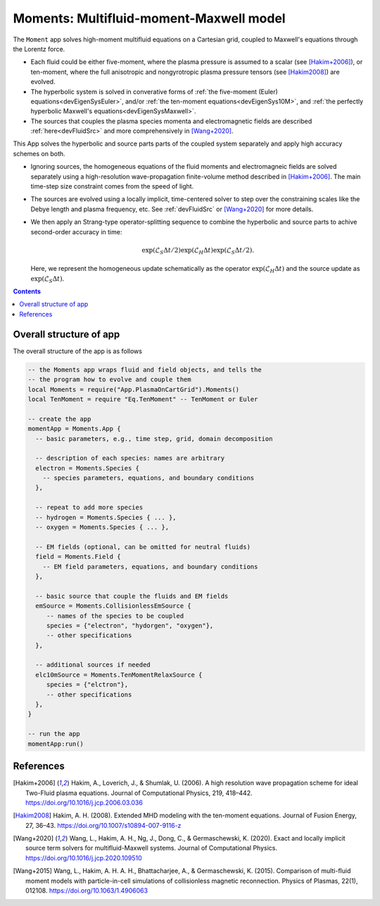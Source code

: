 .. highlight:: lua

.. _momentApp:

Moments: Multifluid-moment-Maxwell model
+++++++++++++++++++++++++++

The ``Moment`` app solves high-moment multifluid equations on a Cartesian grid, coupled to Maxwell's equations through the Lorentz force.

* Each fluid could be either five-moment, where the plasma pressure is assumed to a scalar (see [Hakim+2006]_), or ten-moment, where the full anisotropic and nongyrotropic plasma pressure tensors (see [Hakim2008]_) are evolved.

* The hyperbolic system is solved in converative forms of :ref:`the five-moment (Euler) equations<devEigenSysEuler>`, and/or :ref:`the ten-moment equations<devEigenSys10M>`, and :ref:`the perfectly hyperbolic Maxwell's equations<devEigenSysMaxwell>`.

* The sources that couples the plasma species momenta and electromagnetic fields are described :ref:`here<devFluidSrc>` and more comprehensively in [Wang+2020]_.


This App solves the hyperbolic and source parts parts of the coupled system separately and apply high accuracy schemes on both.

* Ignoring sources, the homogeneous equations of the fluid moments and electromagneic fields are solved separately using a high-resolution wave-propagation finite-volume method described in [Hakim+2006]_. The main time-step size constraint comes from the speed of light.

* The sources are evolved using a locally implicit, time-centered solver to step over the constraining scales like the Debye length and plasma frequency, etc. See :ref:`devFluidSrc` or [Wang+2020]_ for more details.

* We then apply an Strang-type operator-splitting sequence to combine the hyperbolic and source parts to achive second-order accuracy in time:

  .. math:: \exp\left(\mathcal{L}_{S}\Delta t/2\right)\exp\left(\mathcal{L}_{H}\Delta t\right)\exp\left(\mathcal{L}_{S}\Delta t/2\right).

  Here, we represent the homogeneous update schematically as the operator :math:`\exp\left(\mathcal{L}_{H}\Delta t\right)` and the source update as :math:`\exp\left(\mathcal{L}_{S}\Delta t\right)`.

.. contents::

Overall structure of app
------------------------

The overall structure of the app is as follows

.. code-block:: lua

  -- the Moments app wraps fluid and field objects, and tells the
  -- the program how to evolve and couple them
  local Moments = require("App.PlasmaOnCartGrid").Moments()
  local TenMoment = require "Eq.TenMoment" -- TenMoment or Euler

  -- create the app
  momentApp = Moments.App {
    -- basic parameters, e.g., time step, grid, domain decomposition

    -- description of each species: names are arbitrary
    electron = Moments.Species {
      -- species parameters, equations, and boundary conditions
    },

    -- repeat to add more species
    -- hydrogen = Moments.Species { ... },
    -- oxygen = Moments.Species { ... },

    -- EM fields (optional, can be omitted for neutral fluids)
    field = Moments.Field {
      -- EM field parameters, equations, and boundary conditions
    },

    -- basic source that couple the fluids and EM fields
    emSource = Moments.CollisionlessEmSource {
       -- names of the species to be coupled
       species = {"electron", "hydorgen", "oxygen"},
       -- other specifications
    },

    -- additional sources if needed
    elc10mSource = Moments.TenMomentRelaxSource {
       species = {"elctron"},
       -- other specifications
    },
  }

  -- run the app
  momentApp:run()


References
----------

.. [Hakim+2006] Hakim, A., Loverich, J., & Shumlak, U. (2006). A high resolution wave propagation scheme for ideal Two-Fluid plasma equations. Journal of Computational Physics, 219, 418–442. https://doi.org/10.1016/j.jcp.2006.03.036

.. [Hakim2008] Hakim, A. H. (2008). Extended MHD modeling with the ten-moment equations. Journal of Fusion Energy, 27, 36–43. https://doi.org/10.1007/s10894-007-9116-z

.. [Wang+2020] Wang, L., Hakim, A. H., Ng, J., Dong, C., & Germaschewski, K. (2020). Exact and locally implicit source term solvers for multifluid-Maxwell systems. Journal of Computational Physics. https://doi.org/10.1016/j.jcp.2020.109510

.. [Wang+2015] Wang, L., Hakim, A. H. A. H., Bhattacharjee, A., & Germaschewski, K. (2015). Comparison of multi-fluid moment models with particle-in-cell simulations of collisionless magnetic reconnection. Physics of Plasmas, 22(1), 012108. https://doi.org/10.1063/1.4906063


